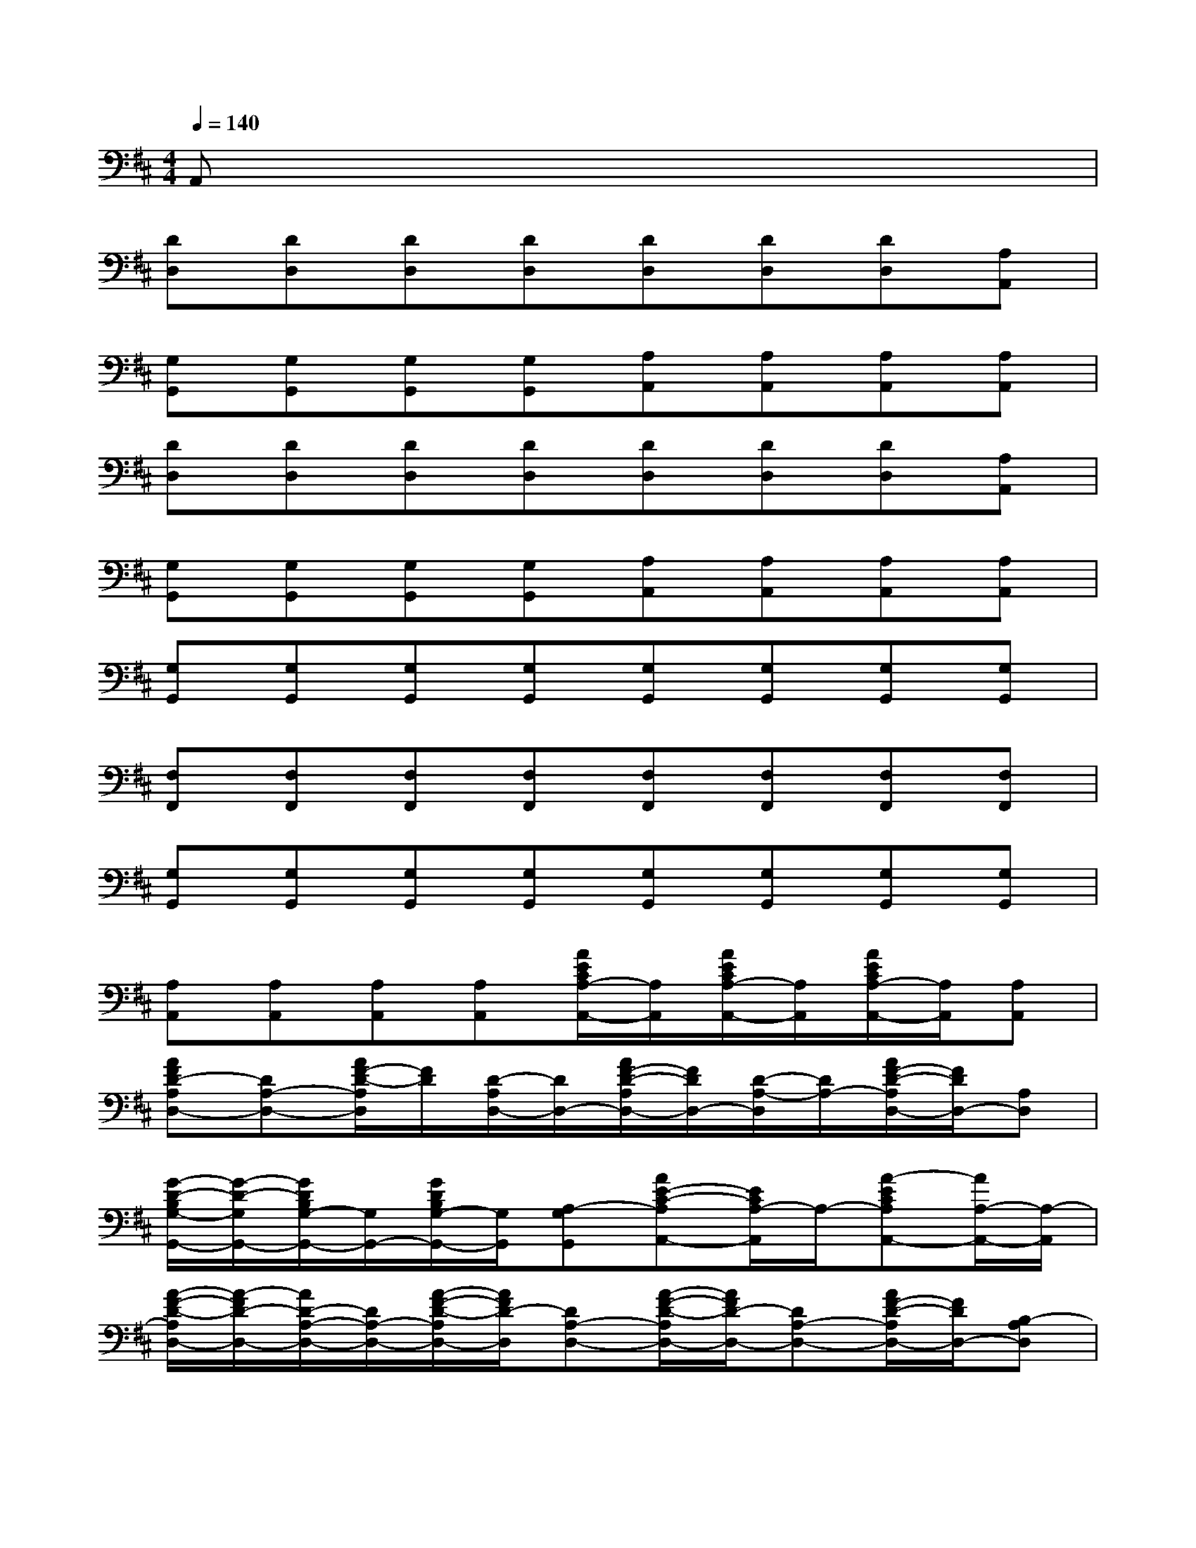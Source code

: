 X:1
T:
M:4/4
L:1/8
Q:1/4=140
K:D%2sharps
V:1
A,,x6x|
[DD,][DD,][DD,][DD,][DD,][DD,][DD,][A,A,,]|
[G,G,,][G,G,,][G,G,,][G,G,,][A,A,,][A,A,,][A,A,,][A,A,,]|
[DD,][DD,][DD,][DD,][DD,][DD,][DD,][A,A,,]|
[G,G,,][G,G,,][G,G,,][G,G,,][A,A,,][A,A,,][A,A,,][A,A,,]|
[G,G,,][G,G,,][G,G,,][G,G,,][G,G,,][G,G,,][G,G,,][G,G,,]|
[F,F,,][F,F,,][F,F,,][F,F,,][F,F,,][F,F,,][F,F,,][F,F,,]|
[G,G,,][G,G,,][G,G,,][G,G,,][G,G,,][G,G,,][G,G,,][G,G,,]|
[A,A,,][A,A,,][A,A,,][A,A,,][A/2E/2C/2A,/2-A,,/2-][A,/2A,,/2][A/2E/2C/2A,/2-A,,/2-][A,/2A,,/2][A/2E/2C/2A,/2-A,,/2-][A,/2A,,/2][A,A,,]|
[AFD-A,D,-][DA,-D,-][A/2F/2-D/2-A,/2D,/2][F/2D/2][D/2-A,/2D,/2-][D/2D,/2-][A/2F/2-D/2-A,/2D,/2-][F/2D/2D,/2-][D/2-A,/2-D,/2][D/2A,/2-][A/2F/2-D/2-A,/2D,/2-][F/2D/2D,/2-][A,D,]|
[G/2-D/2-B,/2G,/2-G,,/2-][G/2-D/2-G,/2G,,/2-][G/2D/2B,/2G,/2-G,,/2-][G,/2G,,/2-][G/2D/2B,/2G,/2-G,,/2-][G,/2G,,/2][A,-G,G,,][AE-C-A,A,,-][E/2C/2A,/2-A,,/2]A,/2-[A-ECA,A,,-][A/2A,/2-A,,/2-][A,/2-A,,/2]|
[A/2-F/2-D/2-A,/2D,/2-][A/2-F/2D/2-D,/2-][A/2D/2-A,/2-D,/2-][D/2A,/2-D,/2-][A/2-F/2-D/2-A,/2D,/2-][A/2F/2D/2-D,/2][DA,-D,-][A/2-F/2-D/2-A,/2D,/2-][A/2F/2D/2-D,/2-][DA,-D,-][A/2F/2-D/2-A,/2D,/2-][F/2D/2D,/2-][B,-A,D,]|
[G/2-D/2-B,/2G,/2-G,,/2-][G/2D/2-G,/2G,,/2-][D/2B,/2-G,/2-G,,/2-][B,/2-G,/2G,,/2-][G/2D/2B,/2G,/2-G,,/2-][G,/2G,,/2][A,-G,G,,][A-E-C-A,A,,-][A/2E/2C/2A,/2-A,,/2]A,/2-[A/2-E/2-C/2A,/2-A,,/2-][A/2-E/2A,/2A,,/2-][A/2A,/2-A,,/2-][A,/2-A,,/2]|
[A/2-F/2-D/2-A,/2D,/2-][A/2F/2D/2-D,/2-][DA,-D,-][A/2-F/2-D/2-A,/2D,/2][A/2-F/2D/2-][A/2D/2-A,/2-D,/2-][D/2A,/2-D,/2-][A/2-F/2-D/2-A,/2D,/2-][A/2F/2D/2-D,/2-][DA,-D,][A/2F/2-D/2-A,/2D,/2-][F/2D/2D,/2-][DA,D,]|
[G-E-=C=C,-][G/2E/2=C/2-=C,/2-][=C/2-=C,/2-][G/2-E/2-=C/2-=C,/2][G/2-E/2-=C/2][G/2E/2=C/2-=C,/2-][=C/2-=C,/2-][GE=C=C,-][=C/2-=C,/2]=C/2-[E-=C=C,-][E/2=C/2-=C,/2-][=C/2=C,/2]|
[A6-E6-^C6-A,6-A,,6-][AE-C-A,-A,,-][E/2C/2A,/2A,,/2-]A,,/2